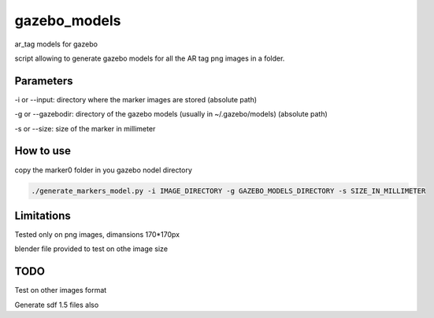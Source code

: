 gazebo_models
==============

ar_tag models for gazebo

script allowing to generate gazebo models for all the AR tag png images in a folder.

Parameters
-----------
-i or --input: directory where the marker images are stored (absolute path)

-g or --gazebodir: directory of the gazebo models (usually in ~/.gazebo/models) (absolute path)

-s or --size: size of the marker in millimeter

How to use
----------
copy the marker0 folder in you gazebo nodel directory

.. code-block:: bash

    ./generate_markers_model.py -i IMAGE_DIRECTORY -g GAZEBO_MODELS_DIRECTORY -s SIZE_IN_MILLIMETER

Limitations
-----------
Tested only on png images, dimansions 170*170px

blender file provided to test on othe image size

TODO
-----
Test on other images format

Generate sdf 1.5 files also
    
